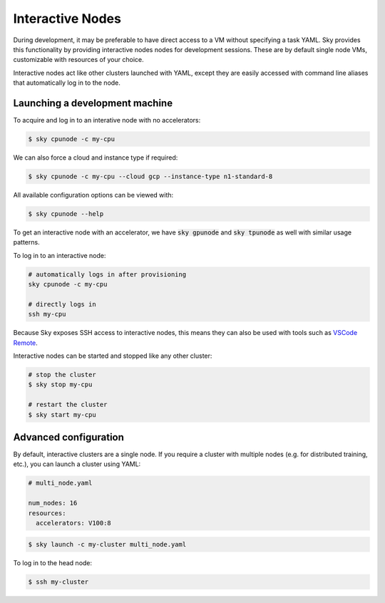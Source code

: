 Interactive Nodes
=================

During development, it may be preferable to have direct access to a VM without
specifying a task YAML. Sky provides this functionality by providing interactive nodes
nodes for development sessions. These are by default single node VMs, customizable
with resources of your choice.

Interactive nodes act like other clusters launched with YAML, except they are
easily accessed with command line aliases that automatically log in to the node.

Launching a development machine
-------------------------------
To acquire and log in to an interative node with no accelerators:

.. code-block:: console

   $ sky cpunode -c my-cpu

We can also force a cloud and instance type if required:

.. code-block:: console

   $ sky cpunode -c my-cpu --cloud gcp --instance-type n1-standard-8

All available configuration options can be viewed with:

.. code-block:: console

   $ sky cpunode --help

To get an interactive node with an accelerator, we have
:code:`sky gpunode` and :code:`sky tpunode` as well with similar usage patterns.

To log in to an interactive node:

.. code-block:: bash

    # automatically logs in after provisioning
    sky cpunode -c my-cpu

    # directly logs in
    ssh my-cpu


Because Sky exposes SSH access to interactive nodes, this means they can also be
used with tools such as `VSCode Remote <https://code.visualstudio.com/docs/remote/remote-overview>`_.


Interactive nodes can be started and stopped like any other cluster:

.. code-block:: bash

    # stop the cluster
    $ sky stop my-cpu

    # restart the cluster
    $ sky start my-cpu


Advanced configuration
----------------------
By default, interactive clusters are a single node. If you require a cluster with multiple nodes
(e.g. for distributed training, etc.), you can launch a cluster using YAML:

.. code-block:: yaml

    # multi_node.yaml

    num_nodes: 16
    resources:
      accelerators: V100:8

.. code-block:: console

    $ sky launch -c my-cluster multi_node.yaml

To log in to the head node:

.. code-block:: console

    $ ssh my-cluster
